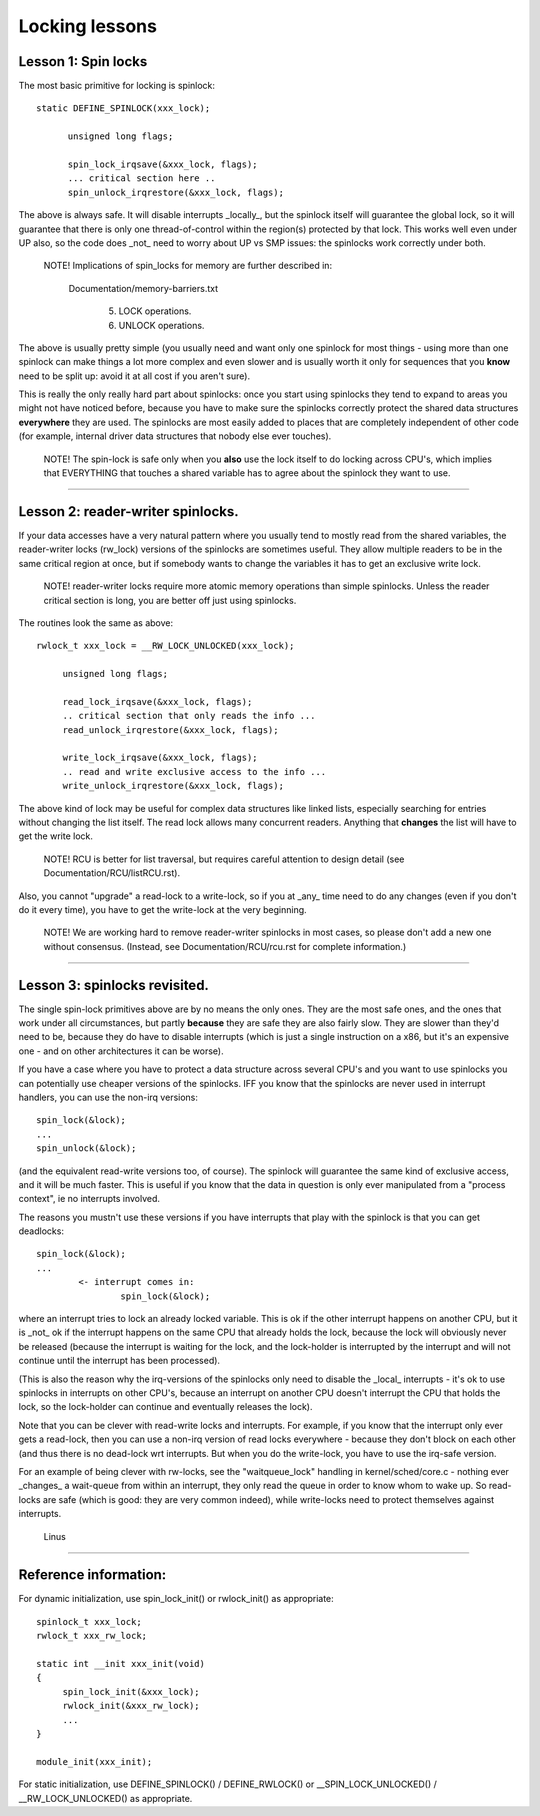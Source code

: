 ===============
Locking lessons
===============

Lesson 1: Spin locks
====================

The most basic primitive for locking is spinlock::

  static DEFINE_SPINLOCK(xxx_lock);

	unsigned long flags;

	spin_lock_irqsave(&xxx_lock, flags);
	... critical section here ..
	spin_unlock_irqrestore(&xxx_lock, flags);

The above is always safe. It will disable interrupts _locally_, but the
spinlock itself will guarantee the global lock, so it will guarantee that
there is only one thread-of-control within the region(s) protected by that
lock. This works well even under UP also, so the code does _not_ need to
worry about UP vs SMP issues: the spinlocks work correctly under both.

   NOTE! Implications of spin_locks for memory are further described in:

     Documentation/memory-barriers.txt

       (5) LOCK operations.

       (6) UNLOCK operations.

The above is usually pretty simple (you usually need and want only one
spinlock for most things - using more than one spinlock can make things a
lot more complex and even slower and is usually worth it only for
sequences that you **know** need to be split up: avoid it at all cost if you
aren't sure).

This is really the only really hard part about spinlocks: once you start
using spinlocks they tend to expand to areas you might not have noticed
before, because you have to make sure the spinlocks correctly protect the
shared data structures **everywhere** they are used. The spinlocks are most
easily added to places that are completely independent of other code (for
example, internal driver data structures that nobody else ever touches).

   NOTE! The spin-lock is safe only when you **also** use the lock itself
   to do locking across CPU's, which implies that EVERYTHING that
   touches a shared variable has to agree about the spinlock they want
   to use.

----

Lesson 2: reader-writer spinlocks.
==================================

If your data accesses have a very natural pattern where you usually tend
to mostly read from the shared variables, the reader-writer locks
(rw_lock) versions of the spinlocks are sometimes useful. They allow multiple
readers to be in the same critical region at once, but if somebody wants
to change the variables it has to get an exclusive write lock.

   NOTE! reader-writer locks require more atomic memory operations than
   simple spinlocks.  Unless the reader critical section is long, you
   are better off just using spinlocks.

The routines look the same as above::

   rwlock_t xxx_lock = __RW_LOCK_UNLOCKED(xxx_lock);

	unsigned long flags;

	read_lock_irqsave(&xxx_lock, flags);
	.. critical section that only reads the info ...
	read_unlock_irqrestore(&xxx_lock, flags);

	write_lock_irqsave(&xxx_lock, flags);
	.. read and write exclusive access to the info ...
	write_unlock_irqrestore(&xxx_lock, flags);

The above kind of lock may be useful for complex data structures like
linked lists, especially searching for entries without changing the list
itself.  The read lock allows many concurrent readers.  Anything that
**changes** the list will have to get the write lock.

   NOTE! RCU is better for list traversal, but requires careful
   attention to design detail (see Documentation/RCU/listRCU.rst).

Also, you cannot "upgrade" a read-lock to a write-lock, so if you at _any_
time need to do any changes (even if you don't do it every time), you have
to get the write-lock at the very beginning.

   NOTE! We are working hard to remove reader-writer spinlocks in most
   cases, so please don't add a new one without consensus.  (Instead, see
   Documentation/RCU/rcu.rst for complete information.)

----

Lesson 3: spinlocks revisited.
==============================

The single spin-lock primitives above are by no means the only ones. They
are the most safe ones, and the ones that work under all circumstances,
but partly **because** they are safe they are also fairly slow. They are slower
than they'd need to be, because they do have to disable interrupts
(which is just a single instruction on a x86, but it's an expensive one -
and on other architectures it can be worse).

If you have a case where you have to protect a data structure across
several CPU's and you want to use spinlocks you can potentially use
cheaper versions of the spinlocks. IFF you know that the spinlocks are
never used in interrupt handlers, you can use the non-irq versions::

	spin_lock(&lock);
	...
	spin_unlock(&lock);

(and the equivalent read-write versions too, of course). The spinlock will
guarantee the same kind of exclusive access, and it will be much faster.
This is useful if you know that the data in question is only ever
manipulated from a "process context", ie no interrupts involved.

The reasons you mustn't use these versions if you have interrupts that
play with the spinlock is that you can get deadlocks::

	spin_lock(&lock);
	...
		<- interrupt comes in:
			spin_lock(&lock);

where an interrupt tries to lock an already locked variable. This is ok if
the other interrupt happens on another CPU, but it is _not_ ok if the
interrupt happens on the same CPU that already holds the lock, because the
lock will obviously never be released (because the interrupt is waiting
for the lock, and the lock-holder is interrupted by the interrupt and will
not continue until the interrupt has been processed).

(This is also the reason why the irq-versions of the spinlocks only need
to disable the _local_ interrupts - it's ok to use spinlocks in interrupts
on other CPU's, because an interrupt on another CPU doesn't interrupt the
CPU that holds the lock, so the lock-holder can continue and eventually
releases the lock).

Note that you can be clever with read-write locks and interrupts. For
example, if you know that the interrupt only ever gets a read-lock, then
you can use a non-irq version of read locks everywhere - because they
don't block on each other (and thus there is no dead-lock wrt interrupts.
But when you do the write-lock, you have to use the irq-safe version.

For an example of being clever with rw-locks, see the "waitqueue_lock"
handling in kernel/sched/core.c - nothing ever _changes_ a wait-queue from
within an interrupt, they only read the queue in order to know whom to
wake up. So read-locks are safe (which is good: they are very common
indeed), while write-locks need to protect themselves against interrupts.

		Linus

----

Reference information:
======================

For dynamic initialization, use spin_lock_init() or rwlock_init() as
appropriate::

   spinlock_t xxx_lock;
   rwlock_t xxx_rw_lock;

   static int __init xxx_init(void)
   {
	spin_lock_init(&xxx_lock);
	rwlock_init(&xxx_rw_lock);
	...
   }

   module_init(xxx_init);

For static initialization, use DEFINE_SPINLOCK() / DEFINE_RWLOCK() or
__SPIN_LOCK_UNLOCKED() / __RW_LOCK_UNLOCKED() as appropriate.
